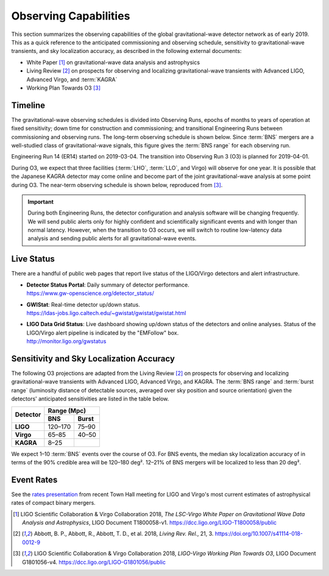Observing Capabilities
======================

This section summarizes the observing capabilities of the global
gravitational-wave detector network as of early 2019. This as a quick reference
to the anticipated commissioning and observing schedule, sensitivity to
gravitational-wave transients, and sky localization accuracy, as described in
the following external documents:

* White Paper [#WhitePaper]_ on gravitational-wave data analysis and
  astrophysics
* Living Review [#LivingReview]_ on prospects for observing and localizing
  gravitational-wave transients with Advanced LIGO, Advanced Virgo, and
  :term:`KAGRA`
* Working Plan Towards O3 [#WorkingPlanTowardsO3]_

Timeline
--------

The gravitational-wave observing schedules is divided into Observing Runs,
epochs of months to years of operation at fixed sensitivity; down time for
construction and commissioning; and transitional Engineering Runs between
commissioning and observing runs. The long-term observing schedule is shown
below. Since :term:`BNS` mergers are a well-studied class of gravitational-wave
signals, this figure gives the :term:`BNS range` for each observing run.

.. image:: https://media.springernature.com/original/springer-static/image/art%3A10.1007%2Fs41114-018-0012-9/MediaObjects/41114_2018_12_Fig2_HTML.gif
   :alt: Long-term observing schedule

Engineering Run 14 (ER14) started on 2019-03-04. The transition into Observing
Run 3 (O3) is planned for 2019-04-01.

During O3, we expect that three facilities (:term:`LHO`, :term:`LLO`, and
Virgo) will observe for one year. It is possible that the Japanese KAGRA
detector may come online and become part of the joint gravitational-wave
analysis at some point during O3. The near-term observing schedule is shown
below, reproduced from [#WorkingPlanTowardsO3]_.

.. image:: _static/G1801056-v4.png
   :alt: Current observing schedule

.. important::
   During both Engineering Runs, the detector configuration and analysis
   software will be changing frequently. We will send public alerts only for
   highly confident and scientifically significant events and with longer than
   normal latency. However, when the transition to O3 occurs, we will switch to
   routine low-latency data analysis and sending public alerts for all
   gravitational-wave events.

Live Status
-----------

There are a handful of public web pages that report live status of the
LIGO/Virgo detectors and alert infrastructure.

*  | **Detector Status Portal**: Daily summary of detector performance.
   | https://www.gw-openscience.org/detector_status/

*  | **GWIStat**: Real-time detector up/down status.
   | https://ldas-jobs.ligo.caltech.edu/~gwistat/gwistat/gwistat.html

*  | **LIGO Data Grid Status**: Live dashboard showing up/down status of the
     detectors and online analyses. Status of the LIGO/Virgo alert pipeline is
     indicated by the "EMFollow" box.
   | http://monitor.ligo.org/gwstatus

Sensitivity and Sky Localization Accuracy
-----------------------------------------

The following O3 projections are adapted from the Living Review
[#LivingReview]_ on prospects for observing and localizing gravitational-wave
transients with Advanced LIGO, Advanced Virgo, and KAGRA. The :term:`BNS range`
and :term:`burst range` (luminosity distance of detectable sources, averaged
over sky position and source orientation) given the detectors' anticipated
sensitivities are listed in the table below.

+-----------+-----------+-----------+
| Detector  | Range (Mpc)           |
|           +-----------+-----------+
|           | BNS       | Burst     |
+===========+===========+===========+
| **LIGO**  | 120–170   | 75–90     |
+-----------+-----------+-----------+
| **Virgo** | 65–85     | 40–50     |
+-----------+-----------+-----------+
| **KAGRA** | 8–25      |           |
+-----------+-----------+-----------+

We expect 1–10 :term:`BNS` events over the course of O3. For BNS events, the
median sky localization accuracy of in terms of the 90% credible area will be
120–180 deg². 12–21% of BNS mergers will be localized to less than 20 deg².

Event Rates
-----------

See the `rates presentation`_ from recent Town Hall meeting for LIGO and
Virgo's most current estimates of astrophysical rates of compact binary mergers.

.. |LRR| replace:: *Living Rev. Rel.*

.. [#WhitePaper]
   LIGO Scientific Collaboration & Virgo Collaboration 2018, *The LSC-Virgo
   White Paper on Gravitational Wave Data Analysis and Astrophysics*, LIGO
   Document T1800058-v1.
   https://dcc.ligo.org/LIGO-T1800058/public

.. [#LivingReview]
   Abbott, B. P., Abbott, R., Abbott, T. D., et al. 2018, |LRR|, 21, 3.
   https://doi.org/10.1007/s41114-018-0012-9

.. [#WorkingPlanTowardsO3]
   LIGO Scientific Collaboration & Virgo Collaboration 2018, *LIGO-Virgo
   Working Plan Towards O3*, LIGO Document G1801056-v4.
   https://dcc.ligo.org/LIGO-G1801056/public

.. _`rates presentation`: https://wiki.gw-astronomy.org/pub/OpenLVEM/TownHallMeetings2018/O3_rates_amsterdam.pdf
